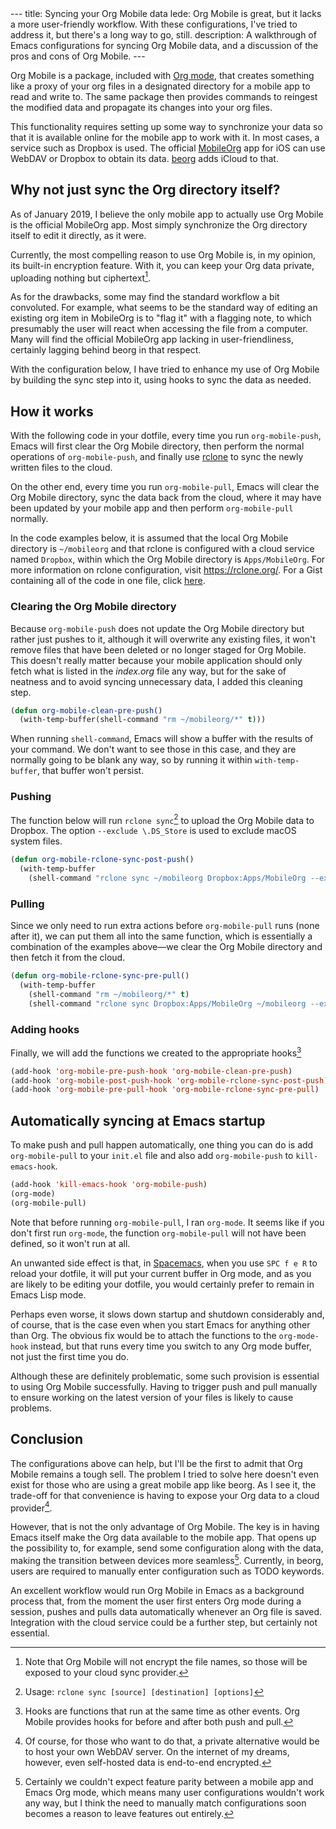 #+BEGIN_HTML
---
title: Syncing your Org Mobile data
lede: Org Mobile is great, but it lacks a more user-friendly workflow. With these configurations, I've tried to address it, but there's a long way to go, still.
description: A walkthrough of Emacs configurations for syncing Org Mobile data, and a discussion of the pros and cons of Org Mobile.
---
#+END_HTML
Org Mobile is a package, included with [[https://orgmode.org/][Org mode]], that creates something like a proxy of your org files in a designated directory for a mobile app to read and write to.
The same package then provides commands to reingest the modified data and propagate its changes into your org files.

This functionality requires setting up some way to synchronize your data so that it is available online for the mobile app to work with it.
In most cases, a service such as Dropbox is used. The official [[https://mobileorg.github.io][MobileOrg]] app for iOS can use WebDAV or Dropbox to obtain its data. [[https://beorgapp.com/][beorg]] adds iCloud to that.

** Why not just sync the Org directory itself?
As of January 2019, I believe the only mobile app to actually use Org Mobile is the official MobileOrg app.
Most simply synchronize the Org directory itself to edit it directly, as it were.

Currently, the most compelling reason to use Org Mobile is, in my opinion, its built-in encryption feature.
With it, you can keep your Org data private, uploading nothing but ciphertext[fn:encryption].

As for the drawbacks, some may find the standard workflow a bit convoluted.
For example, what seems to be the standard way of editing an existing org item in MobileOrg is to "flag it" with a flagging note, to which presumably the user will react when accessing the file from a computer.
Many will find the official MobileOrg app lacking in user-friendliness, certainly lagging behind beorg in that respect.

With the configuration below, I have tried to enhance my use of Org Mobile by building the sync step into it, using hooks to sync the data as needed.

[fn:encryption] Note that Org Mobile will not encrypt the file names, so those will be exposed to your cloud sync provider.
** How it works
With the following code in your dotfile, every time you run ~org-mobile-push~, Emacs will first clear the Org Mobile directory, then perform the normal operations of ~org-mobile-push~, and finally use [[https://rclone.org][rclone]] to sync the newly written files to the cloud.

On the other end, every time you run ~org-mobile-pull~, Emacs will clear the Org Mobile directory, sync the data back from the cloud, where it may have been updated by your mobile app and then perform ~org-mobile-pull~ normally.

In the code examples below, it is assumed that the local Org Mobile directory is ~~/mobileorg~ and that rclone is configured with a cloud service named ~Dropbox~, within which the Org Mobile directory is ~Apps/MobileOrg~. For more information on rclone configuration, visit [[https://rclone.org/][https://rclone.org/]]. For a Gist containing all of the code in one file, click [[https://gist.github.com/tgdnt/f10ef466a3a6ba24cfc39bce23b59b88][here]].

*** Clearing the Org Mobile directory
Because ~org-mobile-push~ does not update the Org Mobile directory but rather just pushes to it, although it will overwrite any existing files, it won't remove files that have been deleted or no longer staged for Org Mobile. This doesn't really matter because your mobile application should only fetch what is listed in the /index.org/ file any way, but for the sake of neatness and to avoid syncing unnecessary data, I added this cleaning step.

#+BEGIN_SRC emacs-lisp
(defun org-mobile-clean-pre-push()
  (with-temp-buffer(shell-command "rm ~/mobileorg/*" t)))
#+END_SRC

When running ~shell-command~, Emacs will show a buffer with the results of your command.
We don't want to see those in this case, and they are normally going to be blank any way, so by running it within ~with-temp-buffer~, that buffer won't persist.

*** Pushing
The function below will run ~rclone sync~[fn:rcloneusage] to upload the Org Mobile data to Dropbox.
The option ~--exclude \.DS_Store~ is used to exclude macOS system files.

#+BEGIN_SRC emacs-lisp
(defun org-mobile-rclone-sync-post-push()
  (with-temp-buffer
    (shell-command "rclone sync ~/mobileorg Dropbox:Apps/MobileOrg --exclude \.DS_Store" t)))
#+END_SRC

[fn:rcloneusage] Usage: ~rclone sync [source] [destination] [options]~
*** Pulling
Since we only need to run extra actions before ~org-mobile-pull~ runs (none after it), we can put them all into the same function, which is essentially a combination of the examples above---we clear the Org Mobile directory and then fetch it from the cloud.

#+BEGIN_SRC emacs-lisp
(defun org-mobile-rclone-sync-pre-pull()
  (with-temp-buffer
    (shell-command "rm ~/mobileorg/*" t)
    (shell-command "rclone sync Dropbox:Apps/MobileOrg ~/mobileorg --exclude \.DS_Store" t)))
#+END_SRC

*** Adding hooks
Finally, we will add the functions we created to the appropriate hooks[fn:hooks]

#+BEGIN_SRC emacs-lisp
(add-hook 'org-mobile-pre-push-hook 'org-mobile-clean-pre-push)
(add-hook 'org-mobile-post-push-hook 'org-mobile-rclone-sync-post-push)
(add-hook 'org-mobile-pre-pull-hook 'org-mobile-rclone-sync-pre-pull)
#+END_SRC

[fn:hooks] Hooks are functions that run at the same time as other events. Org Mobile provides hooks for before and after both push and pull.
** Automatically syncing at Emacs startup
To make push and pull happen automatically, one thing you can do is add ~org-mobile-pull~ to your ~init.el~ file and also add ~org-mobile-push~ to ~kill-emacs-hook~.

#+BEGIN_SRC emacs-lisp
(add-hook 'kill-emacs-hook 'org-mobile-push)
(org-mode)
(org-mobile-pull)
#+END_SRC

Note that before running ~org-mobile-pull~, I ran ~org-mode~. It seems like if you don't first run ~org-mode~, the function ~org-mobile-pull~ will not have been defined, so it won't run at all.

An unwanted side effect is that, in [[http://spacemacs.org/][Spacemacs]], when you use ~SPC f e R~ to reload your dotfile, it will put your current buffer in Org mode, and as you are likely to be editing your dotfile, you would certainly prefer to remain in Emacs Lisp mode.

Perhaps even worse, it slows down startup and shutdown considerably and, of course, that is the case even when you start Emacs for anything other than Org.
The obvious fix would be to attach the functions to the ~org-mode-hook~ instead, but that runs every time you switch to any Org mode buffer, not just the first time you do.

Although these are definitely problematic, some such provision is essential to using Org Mobile successfully.
Having to trigger push and pull manually to ensure working on the latest version of your files is likely to cause problems.

** Conclusion
The configurations above can help, but I'll be the first to admit that Org Mobile remains a tough sell.
The problem I tried to solve here doesn't even exist for those who are using a great mobile app like beorg.
As I see it, the trade-off for that convenience is having to expose your Org data to a cloud provider[fn:selfhost].

However, that is not the only advantage of Org Mobile.
The key is in having Emacs itself make the Org data available to the mobile app.
That opens up the possibility to, for example, send some configuration along with the data, making the transition between devices more seamless[fn:seamless].
Currently, in beorg, users are required to manually enter configuration such as TODO keywords.

An excellent workflow would run Org Mobile in Emacs as a background process that, from the moment the user first enters Org mode during a session, pushes and pulls data automatically whenever an Org file is saved.
Integration with the cloud service could be a further step, but certainly not essential.

[fn:selfhost] Of course, for those who want to do that, a private alternative would be to host your own WebDAV server. On the internet of my dreams, however, even self-hosted data is end-to-end encrypted.

[fn:seamless] Certainly we couldn't expect feature parity between a mobile app and Emacs Org mode, which means many user configurations wouldn't work any way, but I think the need to manually match configurations soon becomes a reason to leave features out entirely.
